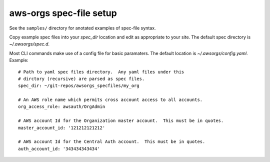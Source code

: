 aws-orgs spec-file setup
========================


See the ``samples/`` directory for anotated examples of spec-file syntax.

Copy example spec files into your `spec_dir` location and edit as appropriate
to your site.  The default spec directory is `~/.awsorgs/spec.d`.

Most CLI commands make use of a config file for basic paramaters.
The default location is `~/.awsorgs/config.yaml`.  Example::

  # Path to yaml spec files directory.  Any yaml files under this
  # dirctory (recursive) are parsed as spec files.
  spec_dir: ~/git-repos/awsorgs_specfiles/my_org

  # An AWS role name which permits cross account access to all accounts.
  org_access_role: awsauth/OrgAdmin

  # AWS account Id for the Organization master account.  This must be in quotes.
  master_account_id: '121212121212'

  # AWS account Id for the Central Auth account.  This must be in quotes.
  auth_account_id: '343434343434'


